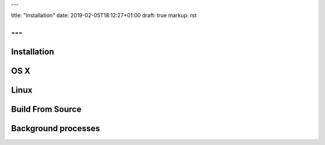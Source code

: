 ---

title: "Installation"
date: 2019-02-05T18:12:27+01:00
draft: true
markup: rst

---
============
Installation
============

OS X
====

Linux
=====

Build From Source
=================

Background processes
====================
